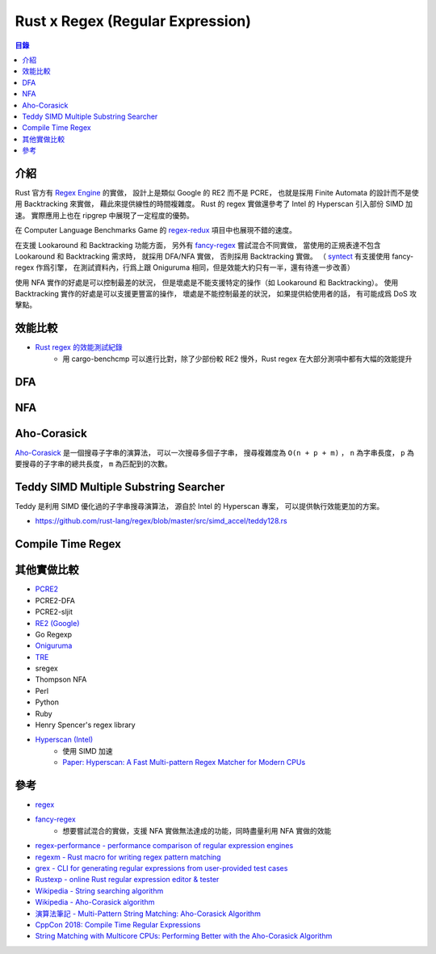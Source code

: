 ========================================
Rust x Regex (Regular Expression)
========================================


.. contents:: 目錄


介紹
========================================

Rust 官方有 `Regex Engine <https://github.com/rust-lang/regex>`_ 的實做，
設計上是類似 Google 的 RE2 而不是 PCRE，
也就是採用 Finite Automata 的設計而不是使用 Backtracking 來實做，
藉此來提供線性的時間複雜度。
Rust 的 regex 實做還參考了 Intel 的 Hyperscan 引入部份 SIMD 加速。
實際應用上也在 ripgrep 中展現了一定程度的優勢。

在 Computer Language Benchmarks Game 的
`regex-redux <https://benchmarksgame-team.pages.debian.net/benchmarksgame/performance/regexredux.html>`_
項目中也展現不錯的速度。

在支援 Lookaround 和 Backtracking 功能方面，
另外有 `fancy-regex <https://github.com/fancy-regex/fancy-regex>`_ 嘗試混合不同實做，
當使用的正規表達不包含 Lookaround 和 Backtracking 需求時，
就採用 DFA/NFA 實做，
否則採用 Backtracking 實做。
（ `syntect <https://github.com/trishume/syntect#pure-rust-fancy-regex-mode-without-onig>`_
有支援使用 fancy-regex 作爲引擎，
在測試資料內，行爲上跟 Oniguruma 相同，但是效能大約只有一半，還有待進一步改善）

使用 NFA 實作的好處是可以控制最差的狀況，
但是壞處是不能支援特定的操作（如 Lookaround 和 Backtracking）。
使用 Backtracking 實作的好處是可以支援更豐富的操作，
壞處是不能控制最差的狀況，
如果提供給使用者的話，
有可能成爲 DoS 攻擊點。



效能比較
========================================

* `Rust regex 的效能測試紀錄 <https://github.com/rust-lang/regex/tree/master/bench/log/07>`_
    - 用 cargo-benchcmp 可以進行比對，除了少部份較 RE2 慢外，Rust regex 在大部分測項中都有大幅的效能提升



DFA
========================================



NFA
========================================



Aho-Corasick
========================================

`Aho-Corasick <https://github.com/BurntSushi/aho-corasick>`_
是一個搜尋子字串的演算法，
可以一次搜尋多個子字串，
搜尋複雜度為 ``O(n + p + m)`` ，
``n`` 為字串長度，
``p`` 為要搜尋的子字串的總共長度，
``m`` 為匹配到的次數。



Teddy SIMD Multiple Substring Searcher
========================================

Teddy 是利用 SIMD 優化過的子字串搜尋演算法，
源自於 Intel 的 Hyperscan 專案，
可以提供執行效能更加的方案。

* https://github.com/rust-lang/regex/blob/master/src/simd_accel/teddy128.rs



Compile Time Regex
========================================



其他實做比較
========================================

* `PCRE2 <https://vcs.pcre.org/pcre2/code/trunk/>`_
* PCRE2-DFA
* PCRE2-sljit
* `RE2 (Google) <https://github.com/google/re2>`_
* Go Regexp
* `Oniguruma <https://github.com/kkos/oniguruma>`_
* `TRE <https://github.com/laurikari/tre>`_
* sregex
* Thompson NFA
* Perl
* Python
* Ruby
* Henry Spencer's regex library
* `Hyperscan (Intel) <https://github.com/01org/hyperscan>`_
    - 使用 SIMD 加速
    - `Paper: Hyperscan: A Fast Multi-pattern Regex Matcher for Modern CPUs <https://branchfree.org/2019/02/28/paper-hyperscan-a-fast-multi-pattern-regex-matcher-for-modern-cpus/>`_



參考
========================================

* `regex <https://github.com/rust-lang/regex>`_
* `fancy-regex <https://github.com/fancy-regex/fancy-regex>`_
    - 想要嘗試混合的實做，支援 NFA 實做無法達成的功能，同時盡量利用 NFA 實做的效能
* `regex-performance - performance comparison of regular expression engines <https://github.com/rust-leipzig/regex-performance>`_
* `regexm - Rust macro for writing regex pattern matching <https://github.com/TaKO8Ki/regexm>`_
* `grex - CLI for generating regular expressions from user-provided test cases <https://github.com/pemistahl/grex>`_
* `Rustexp - online Rust regular expression editor & tester <https://rustexp.lpil.uk>`_

* `Wikipedia - String searching algorithm <https://en.wikipedia.org/wiki/String_searching_algorithm>`_
* `Wikipedia - Aho-Corasick algorithm <https://en.wikipedia.org/wiki/Aho%E2%80%93Corasick_algorithm>`_
* `演算法筆記 - Multi-Pattern String Matching: Aho-Corasick Algorithm <http://www.csie.ntnu.edu.tw/~u91029/StringMatching.html#4>`_
* `CppCon 2018: Compile Time Regular Expressions <https://cppcon2018.sched.com/event/FnKa/compile-time-regular-expressions>`_
* `String Matching with Multicore CPUs: Performing Better with the Aho-Corasick Algorithm <https://arxiv.org/pdf/1403.1305.pdf>`_
